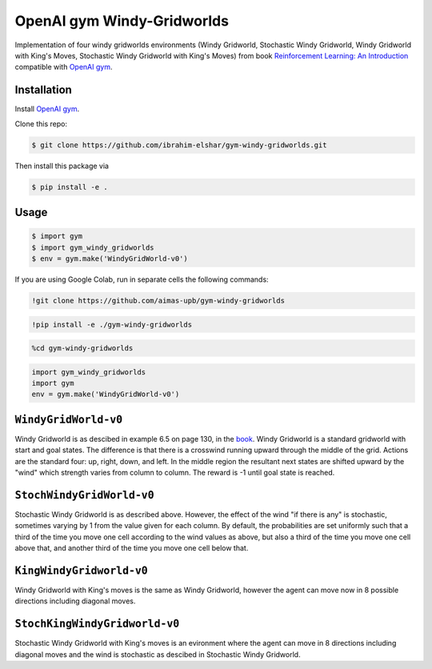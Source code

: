 OpenAI gym Windy-Gridworlds
=====================

Implementation of four windy gridworlds environments (Windy Gridworld,
Stochastic Windy Gridworld, Windy Gridworld with King's Moves, Stochastic Windy Gridworld with King's Moves)
from book `Reinforcement Learning: An Introduction
<http://incompleteideas.net/book/the-book-2nd.html>`_
compatible with `OpenAI gym <https://github.com/openai/gym>`_.

Installation
-------------
Install `OpenAI gym <https://github.com/openai/gym>`_.

Clone this repo: 

.. code::

		$ git clone https://github.com/ibrahim-elshar/gym-windy-gridworlds.git
		

Then install this package via

.. code::

		$ pip install -e .



Usage
-----

.. code::

        $ import gym
        $ import gym_windy_gridworlds
        $ env = gym.make('WindyGridWorld-v0')  

If you are using Google Colab, run in separate cells the following commands:

.. code::

	!git clone https://github.com/aimas-upb/gym-windy-gridworlds

.. code::

	!pip install -e ./gym-windy-gridworlds
	
.. code::

	%cd gym-windy-gridworlds

.. code::

	import gym_windy_gridworlds
	import gym
	env = gym.make('WindyGridWorld-v0')

``WindyGridWorld-v0``
----------------

Windy Gridworld is as descibed in example 6.5 on page 130, in the book_.
Windy Gridworld is a standard gridworld with start and goal states.
The difference is that there is a crosswind running upward through the 
middle of the grid. Actions are the standard four: up, right, down, and left.
In the middle region the resultant next states are
shifted upward by the "wind" which strength varies from column to column.
The reward is -1 until goal state is reached.

.. _book: http://incompleteideas.net/book/the-book-2nd.html

``StochWindyGridWorld-v0``
---------------------

Stochastic Windy Gridworld is as described above. However,
the effect of the wind "if there is any" is stochastic, sometimes varying
by 1 from the value given for each column.
By default, the probabilities are set uniformly such that a third of the 
time you move one cell according to the wind values as above, but also 
a third of the time you move one cell above that, and another third of the 
time you move one cell below that.

``KingWindyGridworld-v0``
------------

Windy Gridworld with King's moves is the same as Windy Gridworld, however the
agent can move now in 8 possible directions including diagonal moves.

``StochKingWindyGridworld-v0``
------------

Stochastic Windy Gridworld with King's moves is an evironment where the agent can
move in 8 directions including diagonal moves and the wind is stochastic as descibed 
in Stochastic Windy Gridworld.
